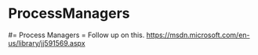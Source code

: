 #+FILETAGS: :vimwiki:

* ProcessManagers
#= Process Managers =
Follow up on this.
https://msdn.microsoft.com/en-us/library/jj591569.aspx
